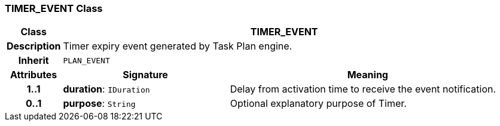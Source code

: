=== TIMER_EVENT Class

[cols="^1,3,5"]
|===
h|*Class*
2+^h|*TIMER_EVENT*

h|*Description*
2+a|Timer expiry event generated by Task Plan engine.

h|*Inherit*
2+|`PLAN_EVENT`

h|*Attributes*
^h|*Signature*
^h|*Meaning*

h|*1..1*
|*duration*: `IDuration`
a|Delay from activation time to receive the event notification.

h|*0..1*
|*purpose*: `String`
a|Optional explanatory purpose of Timer.
|===
